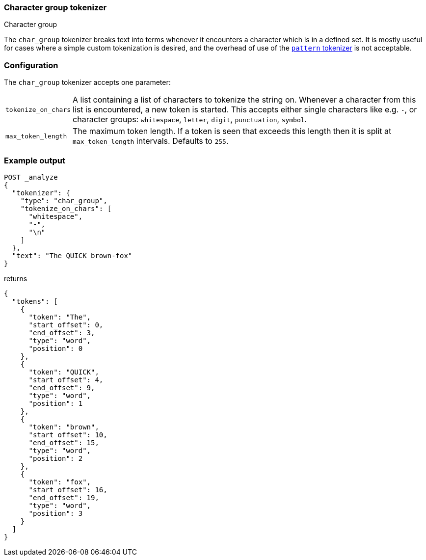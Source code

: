 [[analysis-chargroup-tokenizer]]
=== Character group tokenizer
++++
<titleabbrev>Character group</titleabbrev>
++++

The `char_group` tokenizer breaks text into terms whenever it encounters a
character which is in a defined set. It is mostly useful for cases where a simple
custom tokenization is desired, and the overhead of use of the <<analysis-pattern-tokenizer, `pattern` tokenizer>>
is not acceptable.

[discrete]
=== Configuration

The `char_group` tokenizer accepts one parameter:

[horizontal]
`tokenize_on_chars`::
    A list containing a list of characters to tokenize the string on. Whenever a character
    from this list is encountered, a new token is started. This accepts either single
    characters like e.g. `-`, or character groups: `whitespace`, `letter`, `digit`,
    `punctuation`, `symbol`.

`max_token_length`::
    The maximum token length. If a token is seen that exceeds this length then
    it is split at `max_token_length` intervals. Defaults to `255`.


[discrete]
=== Example output

[source,console]
---------------------------
POST _analyze
{
  "tokenizer": {
    "type": "char_group",
    "tokenize_on_chars": [
      "whitespace",
      "-",
      "\n"
    ]
  },
  "text": "The QUICK brown-fox"
}
---------------------------

returns

[source,console-result]
---------------------------
{
  "tokens": [
    {
      "token": "The",
      "start_offset": 0,
      "end_offset": 3,
      "type": "word",
      "position": 0
    },
    {
      "token": "QUICK",
      "start_offset": 4,
      "end_offset": 9,
      "type": "word",
      "position": 1
    },
    {
      "token": "brown",
      "start_offset": 10,
      "end_offset": 15,
      "type": "word",
      "position": 2
    },
    {
      "token": "fox",
      "start_offset": 16,
      "end_offset": 19,
      "type": "word",
      "position": 3
    }
  ]
}
---------------------------
